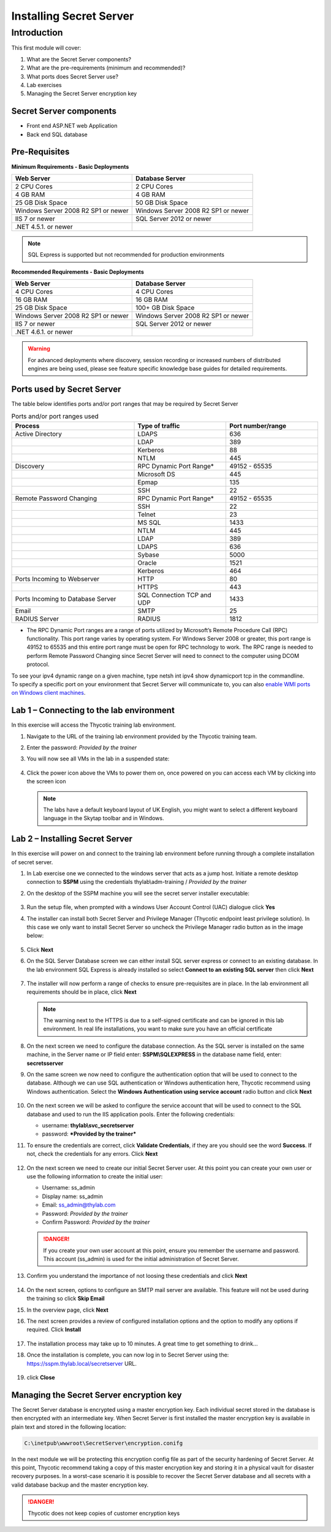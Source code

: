 .. _m1:

------------------------
Installing Secret Server
------------------------

Introduction
------------

This first module will cover:

1. What are the Secret Server components?
2. What are the pre-requirements (minimum and recommended)?
3. What ports does Secret Server use?
4. Lab exercises
5. Managing the Secret Server encryption key

Secret Server components
************************

- Front end ASP.NET web Application
- Back end SQL database

Pre-Requisites
**************
 
**Minimum Requirements - Basic Deployments**

.. list-table::
    :widths: 50 50
    :header-rows: 1

    * - Web Server
      - Database Server
    * - 2 CPU Cores
      - 2 CPU Cores
    * - 4 GB RAM
      - 4 GB RAM
    * - 25 GB Disk Space
      - 50 GB Disk Space
    * - Windows Server 2008 R2 SP1 or newer
      - Windows Server 2008 R2 SP1 or newer
    * - IIS 7 or newer
      - SQL Server 2012 or newer
    * - .NET 4.5.1. or newer
      - 

.. note::
    SQL Express is supported but not recommended for production environments

**Recommended Requirements - Basic Deployments**

.. list-table::
    :widths: 50 50
    :header-rows: 1

    * - Web Server
      - Database Server
    * - 4 CPU Cores
      - 4 CPU Cores
    * - 16 GB RAM
      - 16 GB RAM
    * - 25 GB Disk Space
      - 100+ GB Disk Space
    * - Windows Server 2008 R2 SP1 or newer
      - Windows Server 2008 R2 SP1 or newer
    * - IIS 7 or newer
      - SQL Server 2012 or newer
    * - .NET 4.6.1. or newer
      - 

.. warning::
    For advanced deployments where discovery, session recording or increased numbers of distributed engines are being used, please see feature specific knowledge base guides for detailed requirements.

Ports used by Secret Server
***************************
The table below identifies ports and/or port ranges that may be required by Secret Server

.. list-table:: Ports and/or port ranges used
    :widths: 40 30 30
    :header-rows: 1

    * - Process
      - Type of traffic
      - Port number/range
    * - Active Directory
      - LDAPS
      - 636
    * -
      - LDAP
      - 389
    * -
      - Kerberos
      - 88
    * -
      - NTLM
      - 445 
    * - Discovery
      - RPC Dynamic Port Range*
      - 49152 - 65535
    * - 
      - Microsoft DS
      - 445
    * - 
      - Epmap
      - 135
    * - 
      - SSH
      - 22
    * - Remote Password Changing
      - RPC Dynamic Port Range*
      - 49152 - 65535
    * - 
      - SSH
      - 22
    * - 
      - Telnet
      - 23
    * - 
      - MS SQL
      - 1433
    * - 
      - NTLM
      - 445
    * - 
      - LDAP
      - 389
    * - 
      - LDAPS
      - 636
    * - 
      - Sybase
      - 5000
    * - 
      - Oracle
      - 1521
    * - 
      - Kerberos
      - 464
    * - Ports Incoming to Webserver
      - HTTP
      - 80
    * - 
      - HTTPS
      - 443
    * - Ports Incoming to Database Server
      - SQL Connection TCP and UDP
      - 1433
    * - Email 
      - SMTP
      - 25
    * - RADIUS Server
      - RADIUS
      - 1812

* The RPC Dynamic Port ranges are a range of ports utilized by Microsoft’s Remote Procedure Call (RPC) functionality. This port range varies by operating system. For Windows Server 2008 or greater, this port range is 49152 to 65535 and this entire port range must be open for RPC technology to work. The RPC range is needed to perform Remote Password Changing since Secret Server will need to connect to the computer using DCOM protocol. 

| To see your ipv4 dynamic range on a given machine, type netsh int ipv4 show dynamicport tcp in the commandline. 

| To specify a specific port on your environment that Secret Server will communicate to, you can also `enable WMI ports on Windows client machines <https://thycotic.force.com/support/s/article/Enabling-WMI-ports-on-Windows-client-machines>`_.
    

Lab 1 – Connecting to the lab environment
**************************************************

In this exercise will access the Thycotic training lab environment.

#. Navigate to the URL of the training lab environment provided by the Thycotic training team. 
#. Enter the password: *Provided by the trainer*
#. You will now see all VMs in the lab in a suspended state:

   
   .. figure:: images/lab-ss-001.png
   
#. Click the power icon above the VMs to power them on, once powered on you can access each VM by clicking into the screen icon

   .. note:: 
     The labs have a default keyboard layout of UK English, you might want to select a different keyboard language in the Skytap toolbar and in Windows. 


Lab 2 – Installing Secret Server
*****************************************

In this exercise will power on and connect to the training lab environment before running through a complete installation of secret server.

#. In Lab exercise one we connected to the windows server that acts as a jump host. Initiate a remote desktop connection to **SSPM** using the credentials thylab\\adm-training / *Provided by the trainer*
#. On the desktop of the SSPM machine you will see the secret server installer executable:

   .. figure:: images/lab-01a.png

#. Run the setup file, when prompted with a windows User Account Control (UAC) dialogue click **Yes**
#. The installer can install both Secret Server and Privilege Manager (Thycotic endpoint least privilege solution). In this case we only want to install Secret Server so uncheck the Privilege Manager radio button as in the image below:

   .. figure:: images/lab-ss-003.png

#. Click **Next**
#. On the SQL Server Database screen we can either install SQL server express or connect to an existing database. In the lab environment SQL Express is already installed so select **Connect to an existing SQL server** then click **Next**

   .. figure:: images/lab-ss-004.png

#. The installer will now perform a range of checks to ensure pre-requisites are in place. In the lab environment all requirements should be in place, click **Next**

   .. figure:: images/lab-ss-005.png

   .. note::
      The warning next to the HTTPS is due to a self-signed certificate and can be ignored in this lab environment. In real life installations, you want to make sure you have an official certificate 

#. On the next screen we need to configure the database connection. As the SQL server is installed on the same machine, in the Server name or IP field enter: **SSPM\\SQLEXPRESS** in the database name field, enter: **secretsserver**
#. On the same screen we now need to configure the authentication option that will be used to connect to the database. Although we can use SQL authentication or Windows authentication here, Thycotic recommend using Windows authentication. Select the **Windows Authentication using service account** radio button and click **Next**

   .. figure:: images/lab-ss-006.png

#. On the next screen we will be asked to configure the service account that will be used to connect to the SQL database and used to run the IIS application pools. Enter the following credentials:

   - username: **thylab\\svc_secretserver**
   - password: ***Provided by the trainer***

#. To ensure the credentials are correct, click **Validate Credentials**, if they are you should see the word **Success**. If not, check the credentials for any errors. Click **Next**
   
   .. figure:: images/lab-ss-008.png

#. On the next screen we need to create our initial Secret Server user. At this point you can create your own user or use the following information to create the initial user:
   
   - Username: ss_admin
   - Display name: ss_admin
   - Email: ss_admin@thylab.com
   - Password: *Provided by the trainer*
   - Confirm Password: *Provided by the trainer*

   .. danger:: 
    If you create your own user account at this point, ensure you remember the username and password. This account (ss_admin) is used for the initial administration of Secret Server.

#. Confirm you understand the importance of not loosing these credentials and click **Next**

   .. figure:: images/lab-ss-010.png

#. On the next screen, options to configure an SMTP mail server are available. This feature will not be used during the training so click **Skip Email**
#. In the overview page, click **Next**
#. The next screen provides a review of configured installation options and the option to modify any options if required. Click **Install**

   .. figure:: images/lab-ss-012.png

#. The installation process may take up to 10 minutes. A great time to get something to drink...

#. Once the installation is complete, you can now log in to Secret Server using the: https://sspm.thylab.local/secretserver URL.

   .. figure:: images/lab-ss-013.png

#. click **Close**

Managing the Secret Server encryption key
******************************************

The Secret Server database is encrypted using a master encryption key. Each individual secret stored in the database is then encrypted with an intermediate key. When Secret Server is first installed the master encryption key is available in plain text and stored in the following location:

.. code-block:: bash

    C:\inetpub\wwwroot\SecretServer\encryption.conifg

In the next module we will be protecting this encryption config file as part of the security hardening of Secret Server. At this point, Thycotic recommend taking a copy of this master encryption key and storing it in a physical vault for disaster recovery purposes. In a worst-case scenario it is possible to recover the Secret Server database and all secrets with a valid database backup and the master encryption key. 

.. danger:: 
    Thycotic does not keep copies of customer encryption keys

.. raw:: html

    <hr><CENTER>
    <H2 style="color:#00FF59">This concludes this module</font>
    </CENTER>
